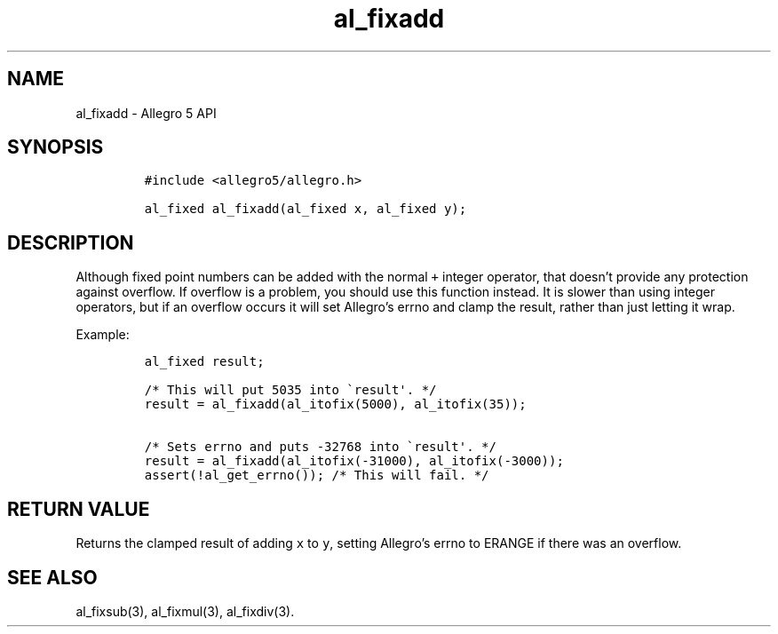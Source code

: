 .\" Automatically generated by Pandoc 3.1.3
.\"
.\" Define V font for inline verbatim, using C font in formats
.\" that render this, and otherwise B font.
.ie "\f[CB]x\f[]"x" \{\
. ftr V B
. ftr VI BI
. ftr VB B
. ftr VBI BI
.\}
.el \{\
. ftr V CR
. ftr VI CI
. ftr VB CB
. ftr VBI CBI
.\}
.TH "al_fixadd" "3" "" "Allegro reference manual" ""
.hy
.SH NAME
.PP
al_fixadd - Allegro 5 API
.SH SYNOPSIS
.IP
.nf
\f[C]
#include <allegro5/allegro.h>

al_fixed al_fixadd(al_fixed x, al_fixed y);
\f[R]
.fi
.SH DESCRIPTION
.PP
Although fixed point numbers can be added with the normal \f[V]+\f[R]
integer operator, that doesn\[cq]t provide any protection against
overflow.
If overflow is a problem, you should use this function instead.
It is slower than using integer operators, but if an overflow occurs it
will set Allegro\[cq]s errno and clamp the result, rather than just
letting it wrap.
.PP
Example:
.IP
.nf
\f[C]
al_fixed result;

/* This will put 5035 into \[ga]result\[aq]. */
result = al_fixadd(al_itofix(5000), al_itofix(35));

/* Sets errno and puts -32768 into \[ga]result\[aq]. */
result = al_fixadd(al_itofix(-31000), al_itofix(-3000));
assert(!al_get_errno()); /* This will fail. */
\f[R]
.fi
.SH RETURN VALUE
.PP
Returns the clamped result of adding \f[V]x\f[R] to \f[V]y\f[R], setting
Allegro\[cq]s errno to ERANGE if there was an overflow.
.SH SEE ALSO
.PP
al_fixsub(3), al_fixmul(3), al_fixdiv(3).
